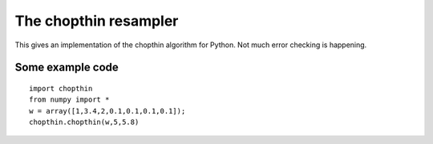 The chopthin resampler
======================

This gives an implementation of the chopthin algorithm for Python. Not much error checking is happening.


Some example code
-----------------
::

   import chopthin
   from numpy import *
   w = array([1,3.4,2,0.1,0.1,0.1,0.1]);
   chopthin.chopthin(w,5,5.8)


